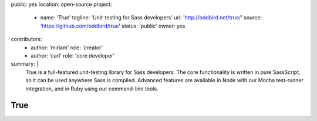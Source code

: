 public: yes
location: open-source
project:
  - name: 'True'
    tagline: 'Unit-testing for Sass developers'
    url: 'http://oddbird.net/true/'
    source: 'https://github.com/oddbird/true'
    status: 'public'
    owner: yes
contributors:
  - author: 'miriam'
    role: 'creator'
  - author: 'carl'
    role: 'core developer'
summary: |
  True is a full-featured unit-testing library for Sass developers.
  The core functionality is written in pure SassScript,
  so it can be used anywhere Sass is compiled.
  Advanced features are available in Node
  with our Mocha test-runner integration,
  and in Ruby using our command-line tools.


True
====
